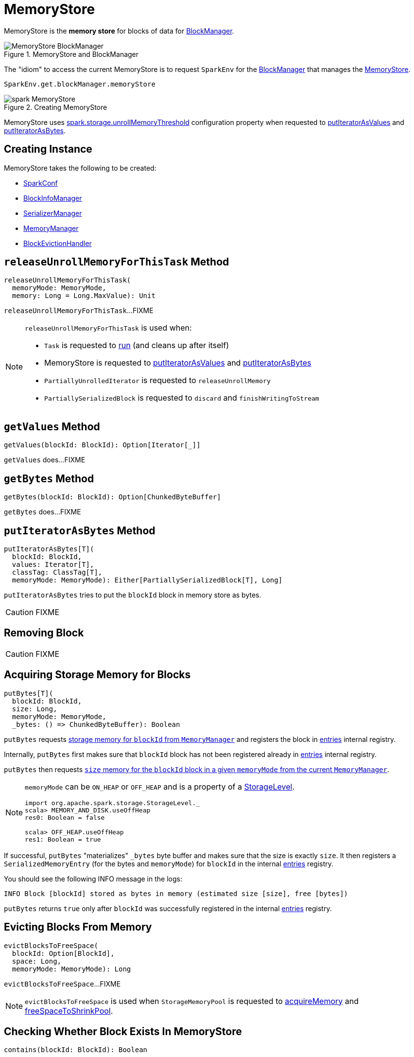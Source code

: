 = [[MemoryStore]] MemoryStore

MemoryStore is the *memory store* for blocks of data for xref:storage:BlockManager.adoc#memoryStore[BlockManager].

.MemoryStore and BlockManager
image::MemoryStore-BlockManager.png[align="center"]

The "idiom" to access the current MemoryStore is to request `SparkEnv` for the xref:ROOT:spark-SparkEnv.adoc#blockManager[BlockManager] that manages the xref:storage:BlockManager.adoc#memoryStore[MemoryStore].

[source, scala]
----
SparkEnv.get.blockManager.memoryStore
----

.Creating MemoryStore
image::spark-MemoryStore.png[align="center"]

[[unrollMemoryThreshold]]
MemoryStore uses xref:ROOT:spark-configuration-properties.adoc#spark.storage.unrollMemoryThreshold[spark.storage.unrollMemoryThreshold] configuration property when requested to <<putIteratorAsValues, putIteratorAsValues>> and <<putIteratorAsBytes, putIteratorAsBytes>>.

== [[creating-instance]] Creating Instance

MemoryStore takes the following to be created:

* [[conf]] xref:ROOT:spark-SparkConf.adoc[SparkConf]
* [[blockInfoManager]] xref:storage:spark-BlockInfoManager.adoc[BlockInfoManager]
* [[serializerManager]] xref:ROOT:spark-SerializerManager.adoc[SerializerManager]
* [[memoryManager]] xref:memory:MemoryManager.adoc[MemoryManager]
* [[blockEvictionHandler]] xref:storage:spark-BlockEvictionHandler.adoc[BlockEvictionHandler]

== [[releaseUnrollMemoryForThisTask]] `releaseUnrollMemoryForThisTask` Method

[source, scala]
----
releaseUnrollMemoryForThisTask(
  memoryMode: MemoryMode,
  memory: Long = Long.MaxValue): Unit
----

`releaseUnrollMemoryForThisTask`...FIXME

[NOTE]
====
`releaseUnrollMemoryForThisTask` is used when:

* `Task` is requested to xref:scheduler:Task.adoc#run[run] (and cleans up after itself)

* MemoryStore is requested to <<putIteratorAsValues, putIteratorAsValues>> and <<putIteratorAsBytes, putIteratorAsBytes>>

* `PartiallyUnrolledIterator` is requested to `releaseUnrollMemory`

* `PartiallySerializedBlock` is requested to `discard` and `finishWritingToStream`
====

== [[getValues]] `getValues` Method

[source, scala]
----
getValues(blockId: BlockId): Option[Iterator[_]]
----

`getValues` does...FIXME

== [[getBytes]] `getBytes` Method

[source, scala]
----
getBytes(blockId: BlockId): Option[ChunkedByteBuffer]
----

`getBytes` does...FIXME

== [[putIteratorAsBytes]] `putIteratorAsBytes` Method

[source, scala]
----
putIteratorAsBytes[T](
  blockId: BlockId,
  values: Iterator[T],
  classTag: ClassTag[T],
  memoryMode: MemoryMode): Either[PartiallySerializedBlock[T], Long]
----

`putIteratorAsBytes` tries to put the `blockId` block in memory store as bytes.

CAUTION: FIXME

== [[remove]] Removing Block

CAUTION: FIXME

== [[putBytes]] Acquiring Storage Memory for Blocks

[source, scala]
----
putBytes[T](
  blockId: BlockId,
  size: Long,
  memoryMode: MemoryMode,
  _bytes: () => ChunkedByteBuffer): Boolean
----

`putBytes` requests xref:memory:MemoryManager.adoc#acquireStorageMemory[storage memory  for `blockId` from `MemoryManager`] and registers the block in <<entries, entries>> internal registry.

Internally, `putBytes` first makes sure that `blockId` block has not been registered already in <<entries, entries>> internal registry.

`putBytes` then requests xref:memory:MemoryManager.adoc#acquireStorageMemory[`size` memory for the `blockId` block in a given `memoryMode` from the current `MemoryManager`].

[NOTE]
====
`memoryMode` can be `ON_HEAP` or `OFF_HEAP` and is a property of a xref:storage:StorageLevel.adoc[StorageLevel].

```
import org.apache.spark.storage.StorageLevel._
scala> MEMORY_AND_DISK.useOffHeap
res0: Boolean = false

scala> OFF_HEAP.useOffHeap
res1: Boolean = true
```
====

If successful, `putBytes` "materializes" `_bytes` byte buffer and makes sure that the size is exactly `size`. It then registers a `SerializedMemoryEntry` (for the bytes and `memoryMode`) for `blockId` in the internal <<entries, entries>> registry.

You should see the following INFO message in the logs:

```
INFO Block [blockId] stored as bytes in memory (estimated size [size], free [bytes])
```

`putBytes` returns `true` only after `blockId` was successfully registered in the internal <<entries, entries>> registry.

== [[evictBlocksToFreeSpace]] Evicting Blocks From Memory

[source, scala]
----
evictBlocksToFreeSpace(
  blockId: Option[BlockId],
  space: Long,
  memoryMode: MemoryMode): Long
----

`evictBlocksToFreeSpace`...FIXME

NOTE: `evictBlocksToFreeSpace` is used when `StorageMemoryPool` is requested to xref:memory:StorageMemoryPool.adoc#acquireMemory[acquireMemory] and xref:memory:StorageMemoryPool.adoc#freeSpaceToShrinkPool[freeSpaceToShrinkPool].

== [[contains]] Checking Whether Block Exists In MemoryStore

[source, scala]
----
contains(blockId: BlockId): Boolean
----

`contains` is positive (`true`) when the <<entries, entries>> internal registry contains `blockId` key.

NOTE: `contains` is used when...FIXME

== [[putIteratorAsValues]] `putIteratorAsValues` Method

[source, scala]
----
putIteratorAsValues[T](
  blockId: BlockId,
  values: Iterator[T],
  classTag: ClassTag[T]): Either[PartiallyUnrolledIterator[T], Long]
----

`putIteratorAsValues` makes sure that the `BlockId` does not exist or throws an `IllegalArgumentException`:

```
requirement failed: Block [blockId] is already present in the MemoryStore
```

`putIteratorAsValues` <<reserveUnrollMemoryForThisTask, reserveUnrollMemoryForThisTask>> (with the <<unrollMemoryThreshold, initial memory threshold>> and `ON_HEAP` memory mode).

CAUTION: FIXME

`putIteratorAsValues` tries to put the `blockId` block in memory store as `values`.

NOTE: `putIteratorAsValues` is used when `BlockManager` stores  xref:storage:BlockManager.adoc#doPutBytes[bytes of a block] or xref:storage:BlockManager.adoc#doPutIterator[iterator of values of a block] or when xref:storage:BlockManager.adoc#maybeCacheDiskValuesInMemory[attempting to cache spilled values read from disk].

== [[reserveUnrollMemoryForThisTask]] `reserveUnrollMemoryForThisTask` Method

[source, scala]
----
reserveUnrollMemoryForThisTask(
  blockId: BlockId,
  memory: Long,
  memoryMode: MemoryMode): Boolean
----

`reserveUnrollMemoryForThisTask` acquires a lock on <<memoryManager, MemoryManager>> and requests it to xref:memory:MemoryManager.adoc#acquireUnrollMemory[acquireUnrollMemory].

NOTE: `reserveUnrollMemoryForThisTask` is used when MemoryStore is requested to <<putIteratorAsValues, putIteratorAsValues>> and <<putIteratorAsBytes, putIteratorAsBytes>>.

== [[maxMemory]] Total Amount Of Memory Available For Storage

[source, scala]
----
maxMemory: Long
----

`maxMemory` requests the <<memoryManager, MemoryManager>> for the current xref:memory:MemoryManager.adoc#maxOnHeapStorageMemory[maxOnHeapStorageMemory] and xref:memory:MemoryManager.adoc#maxOffHeapStorageMemory[maxOffHeapStorageMemory], and simply returns their sum.

[TIP]
====
Enable INFO <<logging, logging>> to find the `maxMemory` in the logs when MemoryStore is <<creating-instance, created>>:

```
MemoryStore started with capacity [maxMemory] MB
```
====

NOTE: `maxMemory` is used for <<logging, logging>> purposes only.

== [[logging]] Logging

Enable `ALL` logging level for `org.apache.spark.storage.memory.MemoryStore` logger to see what happens inside.

Add the following line to `conf/log4j.properties`:

[source]
----
log4j.logger.org.apache.spark.storage.memory.MemoryStore=ALL
----

Refer to xref:ROOT:spark-logging.adoc[Logging].

== [[internal-registries]] Internal Registries

=== [[entries]] MemoryEntries by BlockId

[source, scala]
----
entries: LinkedHashMap[BlockId, MemoryEntry[_]]
----

When created, MemoryStore creates a Java {java-javadoc-url}/java/util/LinkedHashMap.html[LinkedHashMap] of `MemoryEntries` per xref:storage:spark-BlockId.adoc[BlockId] (with the initial capacity of `32` and the load factor of `0.75`).

entries uses *access-order* ordering mode where the order of iteration is the order in which the entries were last accessed (from least-recently accessed to most-recently). That gives *LRU cache* behaviour when <<evictBlocksToFreeSpace, evicting blocks>>.
